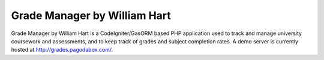#############################
Grade Manager by William Hart
#############################

Grade Manager by William Hart is a CodeIgniter/GasORM based PHP application
used to track and manage university coursework and assessments, and to 
keep track of grades and subject completion rates.  A demo server is currently
hosted at http://grades.pagodabox.com/. 
